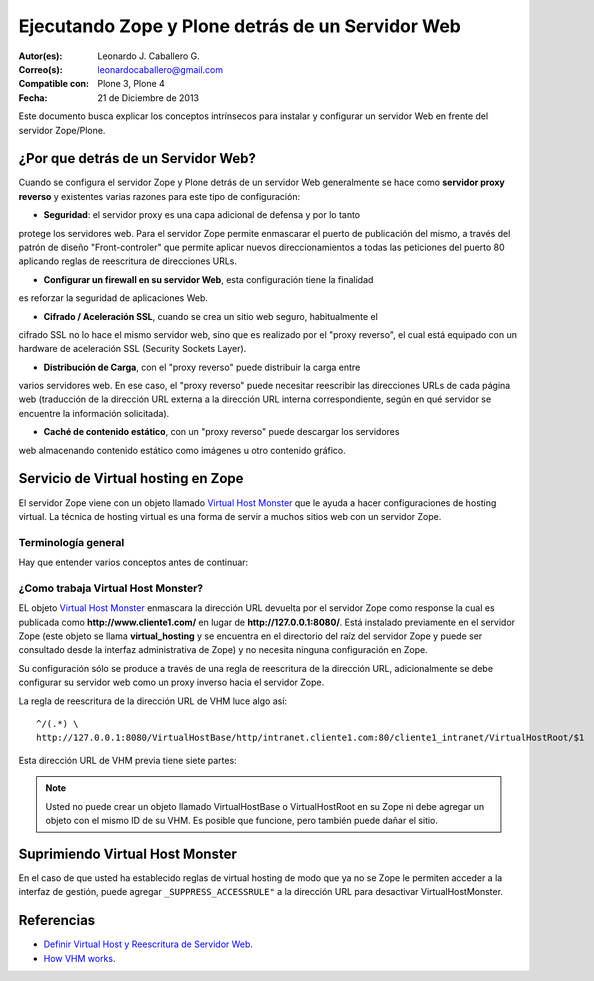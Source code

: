 .. -*- coding: utf-8 -*-

.. _zope_plone_webserver:

=================================================
Ejecutando Zope y Plone detrás de un Servidor Web
=================================================

:Autor(es): Leonardo J. Caballero G.
:Correo(s): leonardocaballero@gmail.com
:Compatible con: Plone 3, Plone 4
:Fecha: 21 de Diciembre de 2013

Este documento busca explicar los conceptos intrínsecos para instalar y configurar 
un servidor Web en frente del servidor Zope/Plone.

¿Por que detrás de un Servidor Web?
===================================

Cuando se configura el servidor Zope y Plone detrás de un servidor Web generalmente 
se hace como **servidor proxy reverso** y existentes varias razones para este tipo 
de configuración:

* **Seguridad**: el servidor proxy es una capa adicional de defensa y por lo tanto 
protege los servidores web. Para el servidor Zope permite enmascarar el puerto de 
publicación del mismo, a través del patrón de diseño "Front-controler" que permite 
aplicar nuevos direccionamientos a todas las peticiones del puerto 80 aplicando 
reglas de reescritura de direcciones URLs.

* **Configurar un firewall en su servidor Web**, esta configuración tiene la finalidad 
es reforzar la seguridad de aplicaciones Web.

* **Cifrado / Aceleración SSL**, cuando se crea un sitio web seguro, habitualmente el 
cifrado SSL no lo hace el mismo servidor web, sino que es realizado por el "proxy reverso", 
el cual está equipado con un hardware de aceleración SSL (Security Sockets Layer).

* **Distribución de Carga**, con el "proxy reverso" puede distribuir la carga entre 
varios servidores web. En ese caso, el "proxy reverso" puede necesitar reescribir 
las direcciones URLs de cada página web (traducción de la dirección URL externa a la 
dirección URL interna correspondiente, según en qué servidor se encuentre la información 
solicitada).

* **Caché de contenido estático**, con un "proxy reverso" puede descargar los servidores 
web almacenando contenido estático como imágenes u otro contenido gráfico.


Servicio de Virtual hosting en Zope
===================================
El servidor Zope viene con un objeto llamado `Virtual Host Monster`_ que le ayuda a hacer 
configuraciones de hosting virtual. La técnica de hosting virtual es una forma de servir 
a muchos sitios web con un servidor Zope.

.. _zope_plone_webserver_terminologia_general:

Terminología general
--------------------

Hay que entender varios conceptos antes de continuar:

.. glossary::

  vhost
    Es una nomenclatura del Ingles "Hosting Virtual" que hace referencia del Hosting Virtual.

  Hosting Virtual
    Según la documentación sobre `Hosting Virtual`_ en Apache Versión 2.0 `'El término Hosting 
    Virtual se refiere a hacer funcionar más de un sitio web (tales como www.company1.com y 
    www.company2.com) en una sola máquina. Los sitios web virtuales pueden estar "basados en 
    direcciones IP", lo que significa que cada sitio web tiene una dirección IP diferente, o 
    "basados en nombres diferentes", lo que significa que con una sola dirección IP están 
    funcionando sitios web con diferentes nombres (de dominio). El hecho de que estén funcionando 
    en la misma máquina física pasa completamente desapercibido para el usuario que visita esos 
    sitios web'`.

  VHM
    Es una nomenclatura del Ingles `Virtual Host Monster`_ que hace referencia al objeto 
    encargado de Hosting Virtual del servidor Zope.

  Virtual Host Monster
    Según la documentación sobre `VirtualHostMonster`_ en la Wiki de Zope2 `'Es un objeto, 
    usualmente encontrado en la carpeta raíz de la instancia de Zope, el cual hace trabajar 
    a los hosts virtual'`.

  Proxy inverso
    Según la documentación sobre Proxy en su sección Reverse Proxy/`Proxy inverso`_ en 
    Wikipedia Español `'Un reverse proxy es un servidor proxy instalado en el domicilio 
    de uno o más servidores web. Todo el tráfico entrante de Internet y con el destino de 
    uno de esos servidores web pasa a través del servidor proxy'`.

  Reescritura de URL
    Según la documentación sobre `URL rewriting`_ (Rewrite engine) en Wikipedia Ingles 
    `'La reescritura de direcciones URL (a veces conocida como dirección URL de adornadas, 
    cortas o amigable a los motores de buscadores) le permite modificar la apariencia de 
    las dirección URL Web, para esto usa un motor de reescritura de URL, por lo generar 
    incorporado en un Servidor Web. Esta técnica es usada para proveer enlaces web cortos 
    y de mayor entendimiento y relevancia a páginas Web. La técnica añade un grado de 
    separación entre los archivos que se utilizan para generar una página web y la dirección 
    URL que se presenta al mundo.'`.

  Servidores Web
    Según la documentación sobre `Servidor web`_ en Wikipedia Español `'es un programa informático 
    que procesa una aplicación del lado del servidor realizando conexiones bidireccionales 
    y/o unidireccionales y síncronas o asíncronas con el cliente generando o cediendo una 
    respuesta en cualquier lenguaje o Aplicación del lado del cliente. El código recibido 
    por el cliente suele ser compilado y ejecutado por un navegador web. Para la transmisión 
    de todos estos datos suele utilizarse algún protocolo. Generalmente se utiliza el protocolo 
    HTTP para estas comunicaciones, perteneciente a la capa de aplicación del modelo OSI. 
    El término también se emplea para referirse al ordenador que ejecuta el programa.'`.


¿Como trabaja Virtual Host Monster?
-----------------------------------

EL objeto `Virtual Host Monster`_ enmascara la dirección URL devuelta por el servidor Zope como 
response la cual es publicada como **http://www.cliente1.com/** en lugar de **http://127.0.0.1:8080/**. 
Está instalado previamente en el servidor Zope (este objeto se llama **virtual_hosting** y se encuentra 
en el directorio del raíz del servidor Zope y puede ser consultado desde la interfaz administrativa de 
Zope) y no necesita ninguna configuración en Zope. 

Su configuración sólo se produce a través de una regla de reescritura de la dirección URL, adicionalmente 
se debe configurar su servidor web como un proxy inverso hacia el servidor Zope. 

La regla de reescritura de la dirección URL de VHM luce algo así: ::

    ^/(.*) \ 
    http://127.0.0.1:8080/VirtualHostBase/http/intranet.cliente1.com:80/cliente1_intranet/VirtualHostRoot/$1

Esta dirección URL de VHM previa tiene siete partes:

.. glossary::

  ^/(.*) \ 
    ¿Qué significa eso? Bueno, esto es una `expresión regular`_, que coincide con casi todo. Voy a explicarlo con calma:

    * El carácter ``^`` significa empezar por el principio, el principio es donde está justo después del nombre de dominio (por ejemplo, después de http://www.cliente1.com).

    * El carácter ``/`` significa que coincida con el primer ``/`` que venga (después del nombre de dominio, por ejemplo, http://www.cliente1.com/).

    * El carácter ``(`` significa recordar todo lo que allá coincidido entre este carácter y ``)`` y lo llaman como \$1

    * El carácter ``.`` significa que coincida con cualquier carácter simple que no sea un espacio en blanco (espacios o tabulaciones).

    * El carácter ``*`` significa en realidad el operador de la izquierda puede ser igualado a 0 o más veces - en otras palabras, coinciden con el texto continuo hasta llegar a una línea final o espacio en blanco.

    * El carácter ``\`` significa salto de linea en la configuración del servidor Web y se utiliza para hacer las configuraciones del servidor Web más legibles por humanos.

    En pocas palabras ``^/(.*)`` significa **Coincidir todo lo que empieza con un ``/`` y guardar todos los caracteres después del carácter ``/``,** esto luego es procesado por la variable \$1 que mas adelante se explica que función cumple.

  http://127.0.0.1:8080
    Esto es para el aplicar el proxy reverso en su servidor Web. Esto configura a cual servidor debería acceder, además incluir el protocolo, host y puerto. En este ejemplo el proxy reverso accede al servidor Zope en el puerto 8080 en el mismo host usando el protocolo http. En Apache 2.2 se hace con el módulo `mod_proxy`_ y Nginx con su configuración **por defecto**. 

  VirtualHostBase
    Esta es la palabra clave mágica para iniciar el hosting virtual. ¡Usted no debe agregar un objeto llamado VirtualHostBase en el directorio raíz de su Zope!

  http
    Es el primer segmento de ruta después del VirtualHostBase define el protocolo del la dirección URL del vhost.

  intranet.cliente1.com:80
    Es el segundo elemento después del VirtualHostBase y define el servidor y el puerto. Junto con el protocolo es la parte base de la dirección URL, en este ejemplo **http://intranet.cliente1.com:80**. Como el VirtualHostBase el protocolo y servidor no son objetos reales. Ellos son solo colocados dentro de la dirección URL para propósitos de configuración y estos son despojados de la dirección URL después de la configuración del host virtual para cada solicitud.

  cliente1_intranet
    Ahora el verdadero recorrido a través de servidor Zope es que inicia. Después de configurar la parte de protocolo y el servidor de la nueva dirección URL que esta atravesando a través de Zope a la nueva raíz virtual para el host virtual. Usted puede agregar cero o más objetos aquí.

  VirtualHostRoot
    Finalmente la palabra clave mágica con la que se ha llegado al nuevo raíz virtual para el vhost. Cada cosa después del VirtualHostRoot es visible en el navegador Web.

  Caso especial _vh_documentos
    Imagine que usted quiere tener **http://intranet.cliente1.com/documentos/** como la dirección URL de su dirección URL virtual. Entonces usted puede obtener el efecto usando la declaración especial ``_vh_``. Cualquier segmento de ruta iniciando con ``_vh_`` es despojado de la dirección URL para ser recorrido a través de Zope y volver a ser agregado sin ``_vh_`` después de recorrido.

    Un ejemplo: ::

      ^/documentos/(.*) \
      http://127.0.0.1:8080/VirtualHostBase/http/intranet.cliente1.com:80/cliente1_intranet/VirtualHostRoot/_vh_documentos/$1

  \$1
    Así mismo como el ``^/(.*)`` y el ``\$1`` ambos son tipos de `expresión regular`_ hacia alguna sección especifica de su sitio, un ejemplo, puede ser una sección llamada **documentos**. Entonces el valor obtenido de la expresión ``^/(.*)`` se almacena en la variable \$1".


.. note::

  Usted no puede crear un objeto llamado VirtualHostBase o VirtualHostRoot en su Zope 
  ni debe agregar un objeto con el mismo ID de su VHM. Es posible que funcione, 
  pero también puede dañar el sitio.


Suprimiendo Virtual Host Monster
================================

En el caso de que usted ha establecido reglas de virtual hosting de modo 
que ya no se Zope le permiten acceder a la interfaz de gestión, puede agregar
``_SUPPRESS_ACCESSRULE"`` a la dirección URL para desactivar VirtualHostMonster.


.. seealso:: Los artículos sobre `Zope Virtual Hosting Services`_, `Mapping the Virtual Host`_, :ref:`Ejecutando Zope y Plone con Servidor Web Apache <zope_plone_webserver_apache>` y :ref:`Ejecutando Zope y Plone con Servidor Web Nginx <zope_plone_webserver_nginx>`.


Referencias
===========

-   `Definir Virtual Host y Reescritura de Servidor Web`_. 

-   `How VHM works`_.

.. _Hosting Virtual: http://httpd.apache.org/docs/2.0/es/vhosts/
.. _VirtualHostMonster: http://wiki.zope.org/zope2/VirtualHostMonster
.. _Nginx: http://wiki.nginx.org/NginxEs
.. _Apache 2: http://httpd.apache.org/
.. _mod_rewrite: http://httpd.apache.org/docs/2.2/mod/mod_rewrite.html
.. _mod_proxy: http://httpd.apache.org/docs/2.2/mod/mod_proxy.html
.. _Proxy inverso: http://es.wikipedia.org/wiki/Proxy#Reverse_Proxy_.2F_Proxy_inverso
.. _URL rewriting: http://en.wikipedia.org/wiki/URL_rewriting
.. _Servidor web: http://es.wikipedia.org/wiki/Servidor_web
.. _Virtual Host Monster: https://weblion.psu.edu/trac/weblion/wiki/VirtualHostMonster
.. _Zope Virtual Hosting Services: http://docs.zope.org/zope2/zope2book/VirtualHosting.html
.. _Mapping the Virtual Host: http://www.insmallsteps.com/lessons/lesson-hosting-install/mapping-the-virtual-host
.. _Definir Virtual Host y Reescritura de Servidor Web: http://wiki.canaima.softwarelibre.gob.ve/wiki/Definir_Virtual_Host_y_Reescritura_de_Servidor_Web
.. _How VHM works: http://plone.org/documentation/kb/plone-apache/vhm
.. _expresión regular: http://es.wikipedia.org/wiki/Expresión_regular
.. _https://plone.dcri.duke.edu/info/faq/vhm: https://plone.dcri.duke.edu/info/faq/vhm